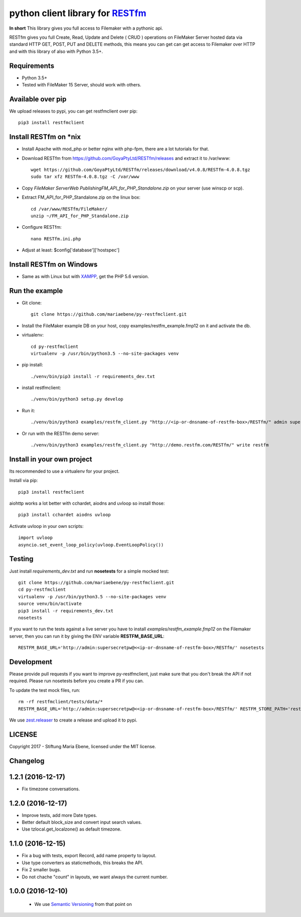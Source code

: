 python client library for `RESTfm`_
===================================

.. image:: https://travis-ci.org/mariaebene/py-restfmclient.svg?branch=master
    :target: https://travis-ci.org/mariaebene/py-restfmclient

.. image:: https://codecov.io/gh/mariaebene/py-restfmclient/branch/master/graph/badge.svg
  :target: https://codecov.io/gh/mariaebene/py-restfmclient

**In short** This library gives you full access to Filemaker with a pythonic api.

RESTfm gives you full Create, Read, Update and Delete ( CRUD ) operations on FileMaker Server hosted data via standard HTTP GET, POST, PUT and DELETE methods, this means you can get can get access to Filemaker over HTTP and with this library of also with Python 3.5+.


Requirements
------------

- Python 3.5+
- Tested with FileMaker 15 Server, should work with others.


Available over pip
------------------

We upload releases to pypi, you can get restfmclient over pip::

   pip3 install restfmclient


Install RESTfm on \*nix
-----------------------

- Install Apache with mod_php or better nginx with php-fpm, there are a lot tutorials for that.
- Download RESTfm from https://github.com/GoyaPtyLtd/RESTfm/releases and extract it to /var/www::

   wget https://github.com/GoyaPtyLtd/RESTfm/releases/download/v4.0.8/RESTfm-4.0.8.tgz
   sudo tar xfz RESTfm-4.0.8.tgz -C /var/www

- Copy *FileMaker Server\Web Publishing\FM_API_for_PHP_Standalone.zip* on your server (use winscp or scp).
- Extract FM_API_for_PHP_Standalone.zip on the linux box::

   cd /var/www/RESTfm/FileMaker/
   unzip ~/FM_API_for_PHP_Standalone.zip

- Configure RESTfm::

   nano RESTfm.ini.php

- Adjust at least: $config['database']['hostspec']


Install RESTfm on Windows
-------------------------

- Same as with Linux but with `XAMPP`_, get the PHP 5.6 version.


Run the example
---------------

- Git clone::

   git clone https://github.com/mariaebene/py-restfmclient.git

- Install the FileMaker example DB on your host, copy examples/restfm_example.fmp12 on it and activate the db.

- virtualenv::

   cd py-restfmclient
   virtualenv -p /usr/bin/python3.5 --no-site-packages venv

- pip install::

   ./venv/bin/pip3 install -r requirements_dev.txt

- install restfmclient::

   ./venv/bin/python3 setup.py develop

- Run it::

   ./venv/bin/python3 examples/restfm_client.py "http://<ip-or-dnsname-of-restfm-box>/RESTfm/" admin supersecretpw

- Or run with the RESTfm demo server::

   ./venv/bin/python3 examples/restfm_client.py "http://demo.restfm.com/RESTfm/" write restfm


Install in your own project
---------------------------

Its recommended to use a virtualenv for your project.

Install via pip::

   pip3 install restfmclient

aiohttp works a lot better with cchardet, aiodns and uvloop so install those::

   pip3 install cchardet aiodns uvloop

Activate uvloop in your own scripts::

   import uvloop
   asyncio.set_event_loop_policy(uvloop.EventLoopPolicy())


Testing
-------

Just install *requirements_dev.txt* and run **nosetests** for a simple mocked test::

    git clone https://github.com/mariaebene/py-restfmclient.git
    cd py-restfmclient
    virtualenv -p /usr/bin/python3.5 --no-site-packages venv
    source venv/bin/activate
    pip3 install -r requirements_dev.txt
    nosetests

If you want to run the tests against a live server you have to install *examples/restfm_example.fmp12* on the Filemaker server, then you can run it by giving the ENV variable **RESTFM_BASE_URL**::

    RESTFM_BASE_URL='http://admin:supersecretpw@<<ip-or-dnsname-of-restfm-box>/RESTfm/' nosetests


Development
-----------

Please provide pull requests if you want to improve py-restfmclient, just make sure that you don't break the API if not required.
Please run nosetests before you create a PR if you can.

To update the test mock files, run::

    rm -rf restfmclient/tests/data/*
    RESTFM_BASE_URL='http://admin:supersecretpw@<<ip-or-dnsname-of-restfm-box>/RESTfm/' RESTFM_STORE_PATH='restfmclient/tests/data/' nosetests

We use `zest.releaser`_ to create a release and upload it to pypi.


LICENSE
-------

Copyright 2017 - Stiftung Maria Ebene, licensed under the MIT license.

.. _`RESTfm`: http://restfm.com/
.. _`XAMPP`: https://www.apachefriends.org/de/download.html
.. _`zest.releaser`: https://pypi.python.org/pypi/zest.releaser
.. _`Semantic Versioning`: http://semver.org/

Changelog
---------

1.2.1 (2016-12-17)
------------------

- Fix timezone conversations.


1.2.0 (2016-12-17)
------------------

- Improve tests, add more Date types.

- Better default block_size and convert input search values.

- Use tzlocal.get_localzone() as default timezone.


1.1.0 (2016-12-15)
------------------

- Fix a bug with tests, export Record, add name property to layout.

- Use type converters as staticmethods, this breaks the API.

- Fix 2 smaller bugs.

- Do not chache "count" in layouts, we want always the current number.


1.0.0 (2016-12-10)
------------------

  - We use `Semantic Versioning`_ from that point on



